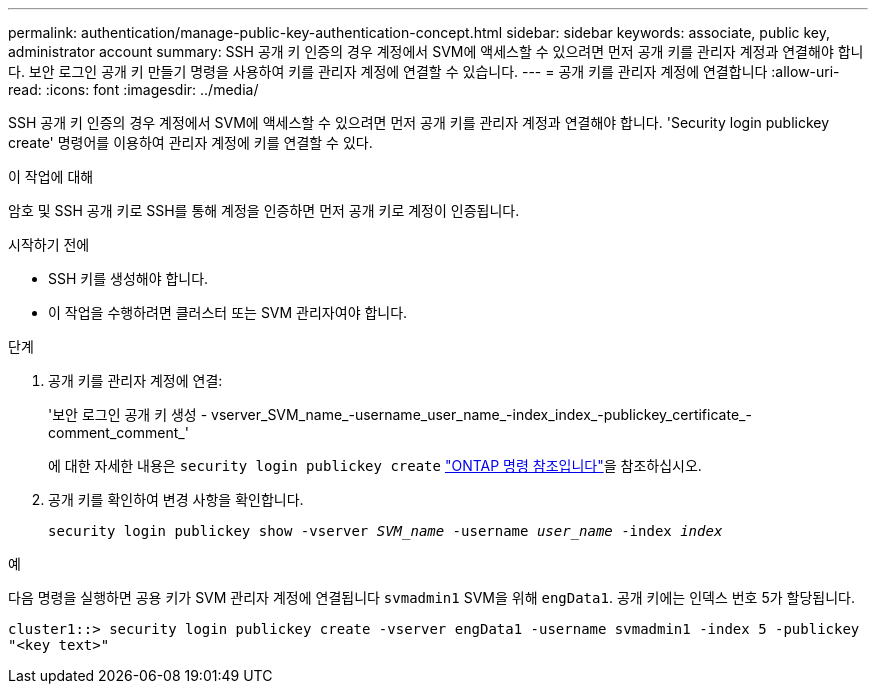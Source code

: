 ---
permalink: authentication/manage-public-key-authentication-concept.html 
sidebar: sidebar 
keywords: associate, public key, administrator account 
summary: SSH 공개 키 인증의 경우 계정에서 SVM에 액세스할 수 있으려면 먼저 공개 키를 관리자 계정과 연결해야 합니다. 보안 로그인 공개 키 만들기 명령을 사용하여 키를 관리자 계정에 연결할 수 있습니다. 
---
= 공개 키를 관리자 계정에 연결합니다
:allow-uri-read: 
:icons: font
:imagesdir: ../media/


[role="lead"]
SSH 공개 키 인증의 경우 계정에서 SVM에 액세스할 수 있으려면 먼저 공개 키를 관리자 계정과 연결해야 합니다. 'Security login publickey create' 명령어를 이용하여 관리자 계정에 키를 연결할 수 있다.

.이 작업에 대해
암호 및 SSH 공개 키로 SSH를 통해 계정을 인증하면 먼저 공개 키로 계정이 인증됩니다.

.시작하기 전에
* SSH 키를 생성해야 합니다.
* 이 작업을 수행하려면 클러스터 또는 SVM 관리자여야 합니다.


.단계
. 공개 키를 관리자 계정에 연결:
+
'보안 로그인 공개 키 생성 - vserver_SVM_name_-username_user_name_-index_index_-publickey_certificate_-comment_comment_'

+
에 대한 자세한 내용은 `security login publickey create` link:https://docs.netapp.com/us-en/ontap-cli/security-login-publickey-create.html["ONTAP 명령 참조입니다"^]을 참조하십시오.

. 공개 키를 확인하여 변경 사항을 확인합니다.
+
`security login publickey show -vserver _SVM_name_ -username _user_name_ -index _index_`



.예
다음 명령을 실행하면 공용 키가 SVM 관리자 계정에 연결됩니다 `svmadmin1` SVM을 위해 `engData1`. 공개 키에는 인덱스 번호 5가 할당됩니다.

[listing]
----
cluster1::> security login publickey create -vserver engData1 -username svmadmin1 -index 5 -publickey
"<key text>"
----